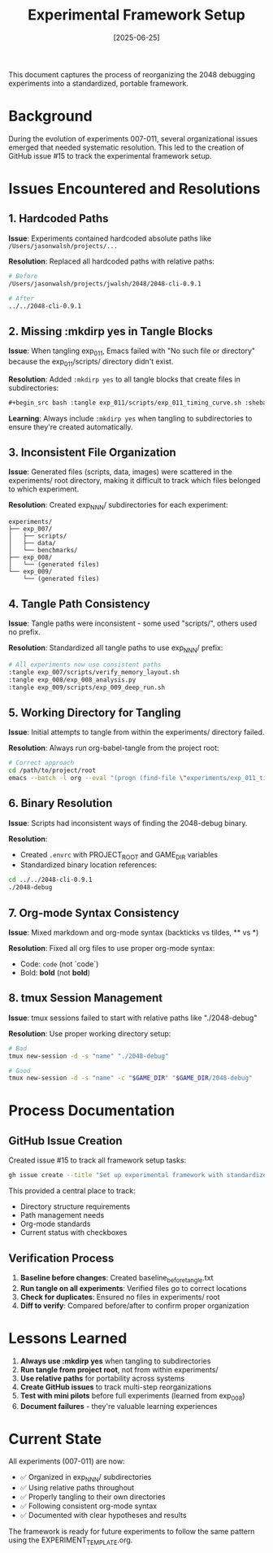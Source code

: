 #+TITLE: Experimental Framework Setup
#+DATE: [2025-06-25]

This document captures the process of reorganizing the 2048 debugging experiments into a standardized, portable framework.

* Background

During the evolution of experiments 007-011, several organizational issues emerged that needed systematic resolution. This led to the creation of GitHub issue #15 to track the experimental framework setup.

* Issues Encountered and Resolutions

** 1. Hardcoded Paths

*Issue*: Experiments contained hardcoded absolute paths like ~/Users/jasonwalsh/projects/...~

*Resolution*: Replaced all hardcoded paths with relative paths:
#+begin_src bash
# Before
/Users/jasonwalsh/projects/jwalsh/2048/2048-cli-0.9.1

# After  
../../2048-cli-0.9.1
#+end_src

** 2. Missing :mkdirp yes in Tangle Blocks

*Issue*: When tangling exp_011, Emacs failed with "No such file or directory" because the exp_011/scripts/ directory didn't exist.

*Resolution*: Added ~:mkdirp yes~ to all tangle blocks that create files in subdirectories:
#+begin_src org
#+begin_src bash :tangle exp_011/scripts/exp_011_timing_curve.sh :shebang #!/bin/bash :mkdirp yes
#+end_src

*Learning*: Always include ~:mkdirp yes~ when tangling to subdirectories to ensure they're created automatically.

** 3. Inconsistent File Organization

*Issue*: Generated files (scripts, data, images) were scattered in the experiments/ root directory, making it difficult to track which files belonged to which experiment.

*Resolution*: Created exp_NNN/ subdirectories for each experiment:
#+begin_example
experiments/
├── exp_007/
│   ├── scripts/
│   ├── data/
│   └── benchmarks/
├── exp_008/
│   └── (generated files)
└── exp_009/
    └── (generated files)
#+end_example

** 4. Tangle Path Consistency

*Issue*: Tangle paths were inconsistent - some used "scripts/", others used no prefix.

*Resolution*: Standardized all tangle paths to use exp_NNN/ prefix:
#+begin_src org
# All experiments now use consistent paths
:tangle exp_007/scripts/verify_memory_layout.sh
:tangle exp_008/exp_008_analysis.py
:tangle exp_009/scripts/exp_009_deep_run.sh
#+end_src

** 5. Working Directory for Tangling

*Issue*: Initial attempts to tangle from within the experiments/ directory failed.

*Resolution*: Always run org-babel-tangle from the project root:
#+begin_src bash
# Correct approach
cd /path/to/project/root
emacs --batch -l org --eval "(progn (find-file \"experiments/exp_011_timing_curve_analysis.org\") (org-babel-tangle))"
#+end_src

** 6. Binary Resolution

*Issue*: Scripts had inconsistent ways of finding the 2048-debug binary.

*Resolution*: 
- Created ~.envrc~ with PROJECT_ROOT and GAME_DIR variables
- Standardized binary location references:
#+begin_src bash
cd ../../2048-cli-0.9.1
./2048-debug
#+end_src

** 7. Org-mode Syntax Consistency

*Issue*: Mixed markdown and org-mode syntax (backticks vs tildes, ** vs *)

*Resolution*: Fixed all org files to use proper org-mode syntax:
- Code: ~code~ (not `code`)
- Bold: *bold* (not **bold**)

** 8. tmux Session Management

*Issue*: tmux sessions failed to start with relative paths like "./2048-debug"

*Resolution*: Use proper working directory setup:
#+begin_src bash
# Bad
tmux new-session -d -s "name" "./2048-debug"

# Good
tmux new-session -d -s "name" -c "$GAME_DIR" "$GAME_DIR/2048-debug"
#+end_src

* Process Documentation

** GitHub Issue Creation

Created issue #15 to track all framework setup tasks:
#+begin_src bash
gh issue create --title "Set up experimental framework with standardized nomenclature and layout"
#+end_src

This provided a central place to track:
- Directory structure requirements
- Path management needs
- Org-mode standards
- Current status with checkboxes

** Verification Process

1. *Baseline before changes*: Created baseline_before_tangle.txt
2. *Run tangle on all experiments*: Verified files go to correct locations
3. *Check for duplicates*: Ensured no files in experiments/ root
4. *Diff to verify*: Compared before/after to confirm proper organization

* Lessons Learned

1. *Always use :mkdirp yes* when tangling to subdirectories
2. *Run tangle from project root*, not from within experiments/
3. *Use relative paths* for portability across systems
4. *Create GitHub issues* to track multi-step reorganizations
5. *Test with mini pilots* before full experiments (learned from exp_008)
6. *Document failures* - they're valuable learning experiences

* Current State

All experiments (007-011) are now:
- ✅ Organized in exp_NNN/ subdirectories
- ✅ Using relative paths throughout
- ✅ Properly tangling to their own directories
- ✅ Following consistent org-mode syntax
- ✅ Documented with clear hypotheses and results

The framework is ready for future experiments to follow the same pattern using the EXPERIMENT_TEMPLATE.org.